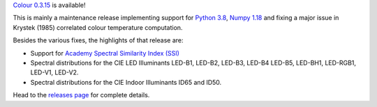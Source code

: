 .. title: Colour 0.3.15 is available!
.. slug: colour-0315-is-available
.. date: 2020-01-25 08:44:09 UTC
.. tags: colour, colour science, release
.. category: 
.. link: 
.. description: 
.. type: text

`Colour 0.3.15 <https://github.com/colour-science/colour/releases/tag/v0.3.15>`__
is available!

.. TEASER_END

This is mainly a maintenance release implementing support for
`Python 3.8 <https://www.python.org/downloads/release/python-380>`__,
`Numpy 1.18 <https://numpy.org/devdocs/release/1.18.0-notes.html>`__ and fixing
a major issue in Krystek (1985) correlated colour temperature computation.

Besides the various fixes, the highlights of that release are:

-   Support for `Academy Spectral Similarity Index (SSI) <https://www.oscars.org/science-technology/projects/spectral-similarity-index-ssi>`__
-   Spectral distributions for the CIE LED Illuminants LED-B1, LED-B2, LED-B3, LED-B4
    LED-B5, LED-BH1, LED-RGB1, LED-V1, LED-V2.
-   Spectral distributions for the CIE Indoor Illuminants ID65 and ID50.

Head to the `releases page <https://github.com/colour-science/colour/releases/tag/v0.3.15>`__
for complete details.
